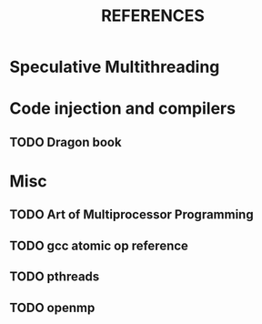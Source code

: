 #+TITLE: REFERENCES

* Speculative Multithreading
** 

* Code injection and compilers
** TODO Dragon book

* Misc
** TODO Art of Multiprocessor Programming
** TODO gcc atomic op reference
** TODO pthreads
** TODO openmp
